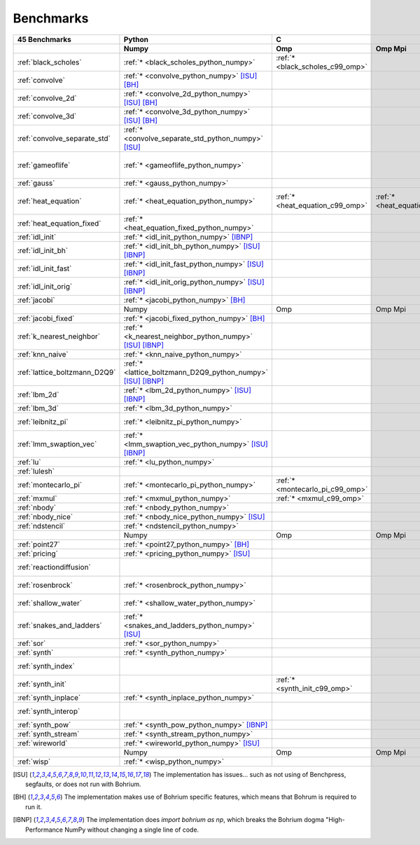 ==========
Benchmarks
==========

+-------------------------------+---------------------------------------------------------------+----------------------------------------------------------------------------------------------------------------+--------------------------------------------------------------------------------------------------------------------------------------------------------------------------------------------------------+----------------------------------------------+
| 45 Benchmarks                 | Python                                                        | C                                                                                                              | C++                                                                                                                                                                                                    | C#                                           |
+-------------------------------+---------------------------------------------------------------+----------------------------------+--------------------------------------+--------------------------------------+--------------------------------------+------------------------------------+----------------------------------------+----------------------------------------------+------------------------------------+----------------------------------------------+
|                               | Numpy                                                         | Omp                              | Omp Mpi                              | Seq                                  | Boost                                | Bxx                                | Omp                                    | Opencl                                       | Seq                                | Numcil                                       |
+===============================+===============================================================+==================================+======================================+======================================+======================================+====================================+========================================+==============================================+====================================+==============================================+
| :ref:`black_scholes`          | :ref:`* <black_scholes_python_numpy>`                         | :ref:`* <black_scholes_c99_omp>` |                                      | :ref:`* <black_scholes_c99_seq>`     |                                      | :ref:`* <black_scholes_cpp11_bxx>` | :ref:`* <black_scholes_cpp11_omp>`     |                                              | :ref:`* <black_scholes_cpp11_seq>` | :ref:`* <black_scholes_csharp_numcil>`       |
+-------------------------------+---------------------------------------------------------------+----------------------------------+--------------------------------------+--------------------------------------+--------------------------------------+------------------------------------+----------------------------------------+----------------------------------------------+------------------------------------+----------------------------------------------+
| :ref:`convolve`               | :ref:`* <convolve_python_numpy>` [ISU]_ [BH]_                 |                                  |                                      |                                      |                                      |                                    |                                        |                                              |                                    |                                              |
+-------------------------------+---------------------------------------------------------------+----------------------------------+--------------------------------------+--------------------------------------+--------------------------------------+------------------------------------+----------------------------------------+----------------------------------------------+------------------------------------+----------------------------------------------+
| :ref:`convolve_2d`            | :ref:`* <convolve_2d_python_numpy>` [ISU]_ [BH]_              |                                  |                                      |                                      |                                      |                                    |                                        |                                              |                                    |                                              |
+-------------------------------+---------------------------------------------------------------+----------------------------------+--------------------------------------+--------------------------------------+--------------------------------------+------------------------------------+----------------------------------------+----------------------------------------------+------------------------------------+----------------------------------------------+
| :ref:`convolve_3d`            | :ref:`* <convolve_3d_python_numpy>` [ISU]_ [BH]_              |                                  |                                      |                                      |                                      |                                    |                                        |                                              |                                    |                                              |
+-------------------------------+---------------------------------------------------------------+----------------------------------+--------------------------------------+--------------------------------------+--------------------------------------+------------------------------------+----------------------------------------+----------------------------------------------+------------------------------------+----------------------------------------------+
| :ref:`convolve_separate_std`  | :ref:`* <convolve_separate_std_python_numpy>` [ISU]_          |                                  |                                      |                                      |                                      |                                    |                                        |                                              |                                    |                                              |
+-------------------------------+---------------------------------------------------------------+----------------------------------+--------------------------------------+--------------------------------------+--------------------------------------+------------------------------------+----------------------------------------+----------------------------------------------+------------------------------------+----------------------------------------------+
| :ref:`gameoflife`             | :ref:`* <gameoflife_python_numpy>`                            |                                  |                                      | :ref:`* <gameoflife_c99_seq>` [ISU]_ |                                      | :ref:`* <gameoflife_cpp11_bxx>`    | :ref:`* <gameoflife_cpp11_omp>` [ISU]_ |                                              |                                    |                                              |
+-------------------------------+---------------------------------------------------------------+----------------------------------+--------------------------------------+--------------------------------------+--------------------------------------+------------------------------------+----------------------------------------+----------------------------------------------+------------------------------------+----------------------------------------------+
| :ref:`gauss`                  | :ref:`* <gauss_python_numpy>`                                 |                                  |                                      |                                      |                                      |                                    |                                        |                                              |                                    |                                              |
+-------------------------------+---------------------------------------------------------------+----------------------------------+--------------------------------------+--------------------------------------+--------------------------------------+------------------------------------+----------------------------------------+----------------------------------------------+------------------------------------+----------------------------------------------+
| :ref:`heat_equation`          | :ref:`* <heat_equation_python_numpy>`                         | :ref:`* <heat_equation_c99_omp>` | :ref:`* <heat_equation_c99_omp_mpi>` | :ref:`* <heat_equation_c99_seq>`     |                                      | :ref:`* <heat_equation_cpp11_bxx>` | :ref:`* <heat_equation_cpp11_omp>`     | :ref:`* <heat_equation_cpp11_opencl>` [ISU]_ |                                    | :ref:`* <heat_equation_csharp_numcil>`       |
+-------------------------------+---------------------------------------------------------------+----------------------------------+--------------------------------------+--------------------------------------+--------------------------------------+------------------------------------+----------------------------------------+----------------------------------------------+------------------------------------+----------------------------------------------+
| :ref:`heat_equation_fixed`    | :ref:`* <heat_equation_fixed_python_numpy>`                   |                                  |                                      |                                      |                                      |                                    |                                        |                                              |                                    | :ref:`* <heat_equation_fixed_csharp_numcil>` |
+-------------------------------+---------------------------------------------------------------+----------------------------------+--------------------------------------+--------------------------------------+--------------------------------------+------------------------------------+----------------------------------------+----------------------------------------------+------------------------------------+----------------------------------------------+
| :ref:`idl_init`               | :ref:`* <idl_init_python_numpy>` [IBNP]_                      |                                  |                                      |                                      |                                      |                                    |                                        |                                              |                                    |                                              |
+-------------------------------+---------------------------------------------------------------+----------------------------------+--------------------------------------+--------------------------------------+--------------------------------------+------------------------------------+----------------------------------------+----------------------------------------------+------------------------------------+----------------------------------------------+
| :ref:`idl_init_bh`            | :ref:`* <idl_init_bh_python_numpy>` [ISU]_ [IBNP]_            |                                  |                                      |                                      |                                      |                                    |                                        |                                              |                                    |                                              |
+-------------------------------+---------------------------------------------------------------+----------------------------------+--------------------------------------+--------------------------------------+--------------------------------------+------------------------------------+----------------------------------------+----------------------------------------------+------------------------------------+----------------------------------------------+
| :ref:`idl_init_fast`          | :ref:`* <idl_init_fast_python_numpy>` [ISU]_ [IBNP]_          |                                  |                                      |                                      |                                      |                                    |                                        |                                              |                                    |                                              |
+-------------------------------+---------------------------------------------------------------+----------------------------------+--------------------------------------+--------------------------------------+--------------------------------------+------------------------------------+----------------------------------------+----------------------------------------------+------------------------------------+----------------------------------------------+
| :ref:`idl_init_orig`          | :ref:`* <idl_init_orig_python_numpy>` [ISU]_ [IBNP]_          |                                  |                                      |                                      |                                      |                                    |                                        |                                              |                                    |                                              |
+-------------------------------+---------------------------------------------------------------+----------------------------------+--------------------------------------+--------------------------------------+--------------------------------------+------------------------------------+----------------------------------------+----------------------------------------------+------------------------------------+----------------------------------------------+
| :ref:`jacobi`                 | :ref:`* <jacobi_python_numpy>` [BH]_                          |                                  |                                      |                                      |                                      |                                    |                                        |                                              |                                    |                                              |
+-------------------------------+---------------------------------------------------------------+----------------------------------+--------------------------------------+--------------------------------------+--------------------------------------+------------------------------------+----------------------------------------+----------------------------------------------+------------------------------------+----------------------------------------------+
|                               | Numpy                                                         | Omp                              | Omp Mpi                              | Seq                                  | Boost                                | Bxx                                | Omp                                    | Opencl                                       | Seq                                | Numcil                                       |
+-------------------------------+---------------------------------------------------------------+----------------------------------+--------------------------------------+--------------------------------------+--------------------------------------+------------------------------------+----------------------------------------+----------------------------------------------+------------------------------------+----------------------------------------------+
| :ref:`jacobi_fixed`           | :ref:`* <jacobi_fixed_python_numpy>` [BH]_                    |                                  |                                      |                                      |                                      |                                    |                                        |                                              |                                    |                                              |
+-------------------------------+---------------------------------------------------------------+----------------------------------+--------------------------------------+--------------------------------------+--------------------------------------+------------------------------------+----------------------------------------+----------------------------------------------+------------------------------------+----------------------------------------------+
| :ref:`k_nearest_neighbor`     | :ref:`* <k_nearest_neighbor_python_numpy>` [ISU]_ [IBNP]_     |                                  |                                      |                                      |                                      |                                    |                                        |                                              |                                    |                                              |
+-------------------------------+---------------------------------------------------------------+----------------------------------+--------------------------------------+--------------------------------------+--------------------------------------+------------------------------------+----------------------------------------+----------------------------------------------+------------------------------------+----------------------------------------------+
| :ref:`knn_naive`              | :ref:`* <knn_naive_python_numpy>`                             |                                  |                                      |                                      |                                      |                                    |                                        |                                              |                                    |                                              |
+-------------------------------+---------------------------------------------------------------+----------------------------------+--------------------------------------+--------------------------------------+--------------------------------------+------------------------------------+----------------------------------------+----------------------------------------------+------------------------------------+----------------------------------------------+
| :ref:`lattice_boltzmann_D2Q9` | :ref:`* <lattice_boltzmann_D2Q9_python_numpy>` [ISU]_ [IBNP]_ |                                  |                                      |                                      |                                      |                                    |                                        |                                              |                                    |                                              |
+-------------------------------+---------------------------------------------------------------+----------------------------------+--------------------------------------+--------------------------------------+--------------------------------------+------------------------------------+----------------------------------------+----------------------------------------------+------------------------------------+----------------------------------------------+
| :ref:`lbm_2d`                 | :ref:`* <lbm_2d_python_numpy>` [ISU]_ [IBNP]_                 |                                  |                                      |                                      |                                      |                                    |                                        |                                              |                                    |                                              |
+-------------------------------+---------------------------------------------------------------+----------------------------------+--------------------------------------+--------------------------------------+--------------------------------------+------------------------------------+----------------------------------------+----------------------------------------------+------------------------------------+----------------------------------------------+
| :ref:`lbm_3d`                 | :ref:`* <lbm_3d_python_numpy>`                                |                                  |                                      |                                      |                                      |                                    |                                        |                                              |                                    |                                              |
+-------------------------------+---------------------------------------------------------------+----------------------------------+--------------------------------------+--------------------------------------+--------------------------------------+------------------------------------+----------------------------------------+----------------------------------------------+------------------------------------+----------------------------------------------+
| :ref:`leibnitz_pi`            | :ref:`* <leibnitz_pi_python_numpy>`                           |                                  |                                      | :ref:`* <leibnitz_pi_c99_seq>`       |                                      | :ref:`* <leibnitz_pi_cpp11_bxx>`   | :ref:`* <leibnitz_pi_cpp11_omp>`       |                                              | :ref:`* <leibnitz_pi_cpp11_seq>`   |                                              |
+-------------------------------+---------------------------------------------------------------+----------------------------------+--------------------------------------+--------------------------------------+--------------------------------------+------------------------------------+----------------------------------------+----------------------------------------------+------------------------------------+----------------------------------------------+
| :ref:`lmm_swaption_vec`       | :ref:`* <lmm_swaption_vec_python_numpy>` [ISU]_ [IBNP]_       |                                  |                                      |                                      |                                      |                                    |                                        |                                              |                                    |                                              |
+-------------------------------+---------------------------------------------------------------+----------------------------------+--------------------------------------+--------------------------------------+--------------------------------------+------------------------------------+----------------------------------------+----------------------------------------------+------------------------------------+----------------------------------------------+
| :ref:`lu`                     | :ref:`* <lu_python_numpy>`                                    |                                  |                                      |                                      |                                      |                                    |                                        |                                              |                                    |                                              |
+-------------------------------+---------------------------------------------------------------+----------------------------------+--------------------------------------+--------------------------------------+--------------------------------------+------------------------------------+----------------------------------------+----------------------------------------------+------------------------------------+----------------------------------------------+
| :ref:`lulesh`                 |                                                               |                                  |                                      |                                      |                                      | :ref:`* <lulesh_cpp11_bxx>`        | :ref:`* <lulesh_cpp11_omp>`            |                                              | :ref:`* <lulesh_cpp11_seq>`        |                                              |
+-------------------------------+---------------------------------------------------------------+----------------------------------+--------------------------------------+--------------------------------------+--------------------------------------+------------------------------------+----------------------------------------+----------------------------------------------+------------------------------------+----------------------------------------------+
| :ref:`montecarlo_pi`          | :ref:`* <montecarlo_pi_python_numpy>`                         | :ref:`* <montecarlo_pi_c99_omp>` |                                      | :ref:`* <montecarlo_pi_c99_seq>`     |                                      | :ref:`* <montecarlo_pi_cpp11_bxx>` | :ref:`* <montecarlo_pi_cpp11_omp>`     |                                              | :ref:`* <montecarlo_pi_cpp11_seq>` |                                              |
+-------------------------------+---------------------------------------------------------------+----------------------------------+--------------------------------------+--------------------------------------+--------------------------------------+------------------------------------+----------------------------------------+----------------------------------------------+------------------------------------+----------------------------------------------+
| :ref:`mxmul`                  | :ref:`* <mxmul_python_numpy>`                                 | :ref:`* <mxmul_c99_omp>`         |                                      | :ref:`* <mxmul_c99_seq>`             |                                      | :ref:`* <mxmul_cpp11_bxx>`         | :ref:`* <mxmul_cpp11_omp>`             |                                              |                                    |                                              |
+-------------------------------+---------------------------------------------------------------+----------------------------------+--------------------------------------+--------------------------------------+--------------------------------------+------------------------------------+----------------------------------------+----------------------------------------------+------------------------------------+----------------------------------------------+
| :ref:`nbody`                  | :ref:`* <nbody_python_numpy>`                                 |                                  |                                      |                                      |                                      |                                    |                                        |                                              |                                    | :ref:`* <nbody_csharp_numcil>`               |
+-------------------------------+---------------------------------------------------------------+----------------------------------+--------------------------------------+--------------------------------------+--------------------------------------+------------------------------------+----------------------------------------+----------------------------------------------+------------------------------------+----------------------------------------------+
| :ref:`nbody_nice`             | :ref:`* <nbody_nice_python_numpy>` [ISU]_                     |                                  |                                      |                                      |                                      |                                    |                                        |                                              |                                    | :ref:`* <nbody_nice_csharp_numcil>`          |
+-------------------------------+---------------------------------------------------------------+----------------------------------+--------------------------------------+--------------------------------------+--------------------------------------+------------------------------------+----------------------------------------+----------------------------------------------+------------------------------------+----------------------------------------------+
| :ref:`ndstencil`              | :ref:`* <ndstencil_python_numpy>`                             |                                  |                                      |                                      |                                      |                                    |                                        |                                              |                                    |                                              |
+-------------------------------+---------------------------------------------------------------+----------------------------------+--------------------------------------+--------------------------------------+--------------------------------------+------------------------------------+----------------------------------------+----------------------------------------------+------------------------------------+----------------------------------------------+
|                               | Numpy                                                         | Omp                              | Omp Mpi                              | Seq                                  | Boost                                | Bxx                                | Omp                                    | Opencl                                       | Seq                                | Numcil                                       |
+-------------------------------+---------------------------------------------------------------+----------------------------------+--------------------------------------+--------------------------------------+--------------------------------------+------------------------------------+----------------------------------------+----------------------------------------------+------------------------------------+----------------------------------------------+
| :ref:`point27`                | :ref:`* <point27_python_numpy>` [BH]_                         |                                  |                                      |                                      |                                      |                                    |                                        |                                              |                                    |                                              |
+-------------------------------+---------------------------------------------------------------+----------------------------------+--------------------------------------+--------------------------------------+--------------------------------------+------------------------------------+----------------------------------------+----------------------------------------------+------------------------------------+----------------------------------------------+
| :ref:`pricing`                | :ref:`* <pricing_python_numpy>` [ISU]_                        |                                  |                                      |                                      |                                      |                                    |                                        |                                              |                                    |                                              |
+-------------------------------+---------------------------------------------------------------+----------------------------------+--------------------------------------+--------------------------------------+--------------------------------------+------------------------------------+----------------------------------------+----------------------------------------------+------------------------------------+----------------------------------------------+
| :ref:`reactiondiffusion`      |                                                               |                                  |                                      |                                      |                                      |                                    |                                        |                                              |                                    | :ref:`* <reactiondiffusion_csharp_numcil>`   |
+-------------------------------+---------------------------------------------------------------+----------------------------------+--------------------------------------+--------------------------------------+--------------------------------------+------------------------------------+----------------------------------------+----------------------------------------------+------------------------------------+----------------------------------------------+
| :ref:`rosenbrock`             | :ref:`* <rosenbrock_python_numpy>`                            |                                  |                                      | :ref:`* <rosenbrock_c99_seq>`        |                                      | :ref:`* <rosenbrock_cpp11_bxx>`    | :ref:`* <rosenbrock_cpp11_omp>`        |                                              | :ref:`* <rosenbrock_cpp11_seq>`    |                                              |
+-------------------------------+---------------------------------------------------------------+----------------------------------+--------------------------------------+--------------------------------------+--------------------------------------+------------------------------------+----------------------------------------+----------------------------------------------+------------------------------------+----------------------------------------------+
| :ref:`shallow_water`          | :ref:`* <shallow_water_python_numpy>`                         |                                  |                                      | :ref:`* <shallow_water_c99_seq>`     | :ref:`* <shallow_water_cpp11_boost>` | :ref:`* <shallow_water_cpp11_bxx>` | :ref:`* <shallow_water_cpp11_omp>`     |                                              | :ref:`* <shallow_water_cpp11_seq>` | :ref:`* <shallow_water_csharp_numcil>`       |
+-------------------------------+---------------------------------------------------------------+----------------------------------+--------------------------------------+--------------------------------------+--------------------------------------+------------------------------------+----------------------------------------+----------------------------------------------+------------------------------------+----------------------------------------------+
| :ref:`snakes_and_ladders`     | :ref:`* <snakes_and_ladders_python_numpy>` [ISU]_             |                                  |                                      |                                      |                                      |                                    |                                        |                                              |                                    |                                              |
+-------------------------------+---------------------------------------------------------------+----------------------------------+--------------------------------------+--------------------------------------+--------------------------------------+------------------------------------+----------------------------------------+----------------------------------------------+------------------------------------+----------------------------------------------+
| :ref:`sor`                    | :ref:`* <sor_python_numpy>`                                   |                                  |                                      |                                      |                                      |                                    |                                        |                                              |                                    |                                              |
+-------------------------------+---------------------------------------------------------------+----------------------------------+--------------------------------------+--------------------------------------+--------------------------------------+------------------------------------+----------------------------------------+----------------------------------------------+------------------------------------+----------------------------------------------+
| :ref:`synth`                  | :ref:`* <synth_python_numpy>`                                 |                                  |                                      |                                      |                                      |                                    |                                        |                                              |                                    |                                              |
+-------------------------------+---------------------------------------------------------------+----------------------------------+--------------------------------------+--------------------------------------+--------------------------------------+------------------------------------+----------------------------------------+----------------------------------------------+------------------------------------+----------------------------------------------+
| :ref:`synth_index`            |                                                               |                                  |                                      |                                      |                                      | :ref:`* <synth_index_cpp11_bxx>`   |                                        |                                              |                                    |                                              |
+-------------------------------+---------------------------------------------------------------+----------------------------------+--------------------------------------+--------------------------------------+--------------------------------------+------------------------------------+----------------------------------------+----------------------------------------------+------------------------------------+----------------------------------------------+
| :ref:`synth_init`             |                                                               | :ref:`* <synth_init_c99_omp>`    |                                      |                                      |                                      |                                    |                                        |                                              |                                    |                                              |
+-------------------------------+---------------------------------------------------------------+----------------------------------+--------------------------------------+--------------------------------------+--------------------------------------+------------------------------------+----------------------------------------+----------------------------------------------+------------------------------------+----------------------------------------------+
| :ref:`synth_inplace`          | :ref:`* <synth_inplace_python_numpy>`                         |                                  |                                      |                                      |                                      |                                    |                                        |                                              |                                    |                                              |
+-------------------------------+---------------------------------------------------------------+----------------------------------+--------------------------------------+--------------------------------------+--------------------------------------+------------------------------------+----------------------------------------+----------------------------------------------+------------------------------------+----------------------------------------------+
| :ref:`synth_interop`          |                                                               |                                  |                                      |                                      |                                      | :ref:`* <synth_interop_cpp11_bxx>` |                                        |                                              |                                    |                                              |
+-------------------------------+---------------------------------------------------------------+----------------------------------+--------------------------------------+--------------------------------------+--------------------------------------+------------------------------------+----------------------------------------+----------------------------------------------+------------------------------------+----------------------------------------------+
| :ref:`synth_pow`              | :ref:`* <synth_pow_python_numpy>` [IBNP]_                     |                                  |                                      |                                      |                                      |                                    |                                        |                                              |                                    |                                              |
+-------------------------------+---------------------------------------------------------------+----------------------------------+--------------------------------------+--------------------------------------+--------------------------------------+------------------------------------+----------------------------------------+----------------------------------------------+------------------------------------+----------------------------------------------+
| :ref:`synth_stream`           | :ref:`* <synth_stream_python_numpy>`                          |                                  |                                      |                                      |                                      |                                    |                                        |                                              |                                    |                                              |
+-------------------------------+---------------------------------------------------------------+----------------------------------+--------------------------------------+--------------------------------------+--------------------------------------+------------------------------------+----------------------------------------+----------------------------------------------+------------------------------------+----------------------------------------------+
| :ref:`wireworld`              | :ref:`* <wireworld_python_numpy>` [ISU]_                      |                                  |                                      |                                      |                                      |                                    |                                        |                                              |                                    |                                              |
+-------------------------------+---------------------------------------------------------------+----------------------------------+--------------------------------------+--------------------------------------+--------------------------------------+------------------------------------+----------------------------------------+----------------------------------------------+------------------------------------+----------------------------------------------+
|                               | Numpy                                                         | Omp                              | Omp Mpi                              | Seq                                  | Boost                                | Bxx                                | Omp                                    | Opencl                                       | Seq                                | Numcil                                       |
+-------------------------------+---------------------------------------------------------------+----------------------------------+--------------------------------------+--------------------------------------+--------------------------------------+------------------------------------+----------------------------------------+----------------------------------------------+------------------------------------+----------------------------------------------+
| :ref:`wisp`                   | :ref:`* <wisp_python_numpy>`                                  |                                  |                                      |                                      |                                      |                                    |                                        |                                              |                                    |                                              |
+-------------------------------+---------------------------------------------------------------+----------------------------------+--------------------------------------+--------------------------------------+--------------------------------------+------------------------------------+----------------------------------------+----------------------------------------------+------------------------------------+----------------------------------------------+

.. [ISU] The implementation has issues... such as not using of Benchpress, segfaults, or does not run with Bohrium.
.. [BH] The implementation makes use of Bohrium specific features, which means that Bohrum is required to run it.
.. [IBNP] The implementation does `import bohrium as np`, which breaks the Bohrium dogma "High-Performance NumPy without changing a single line of code.
    